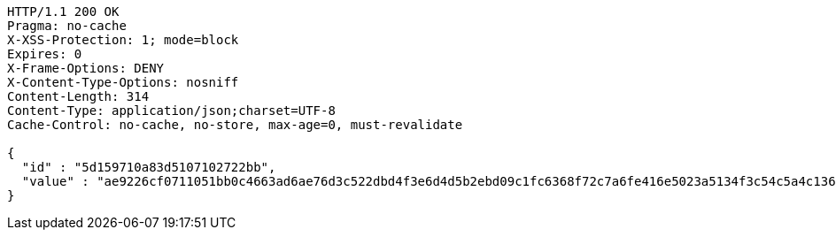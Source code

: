 [source,http,options="nowrap"]
----
HTTP/1.1 200 OK
Pragma: no-cache
X-XSS-Protection: 1; mode=block
Expires: 0
X-Frame-Options: DENY
X-Content-Type-Options: nosniff
Content-Length: 314
Content-Type: application/json;charset=UTF-8
Cache-Control: no-cache, no-store, max-age=0, must-revalidate

{
  "id" : "5d159710a83d5107102722bb",
  "value" : "ae9226cf0711051bb0c4663ad6ae76d3c522dbd4f3e6d4d5b2ebd09c1fc6368f72c7a6fe416e5023a5134f3c54c5a4c136a9a92de25d3718c26ada93f9a5756c7b8a05c1beb7ec8a9f47cf2c11bf9d9fc43693c0d8d98fe07ccd2f7de734c45024312350aefd32a7dc017caf0a2117d2f455763fe5c9ef6d57277d9998b6eb2d"
}
----